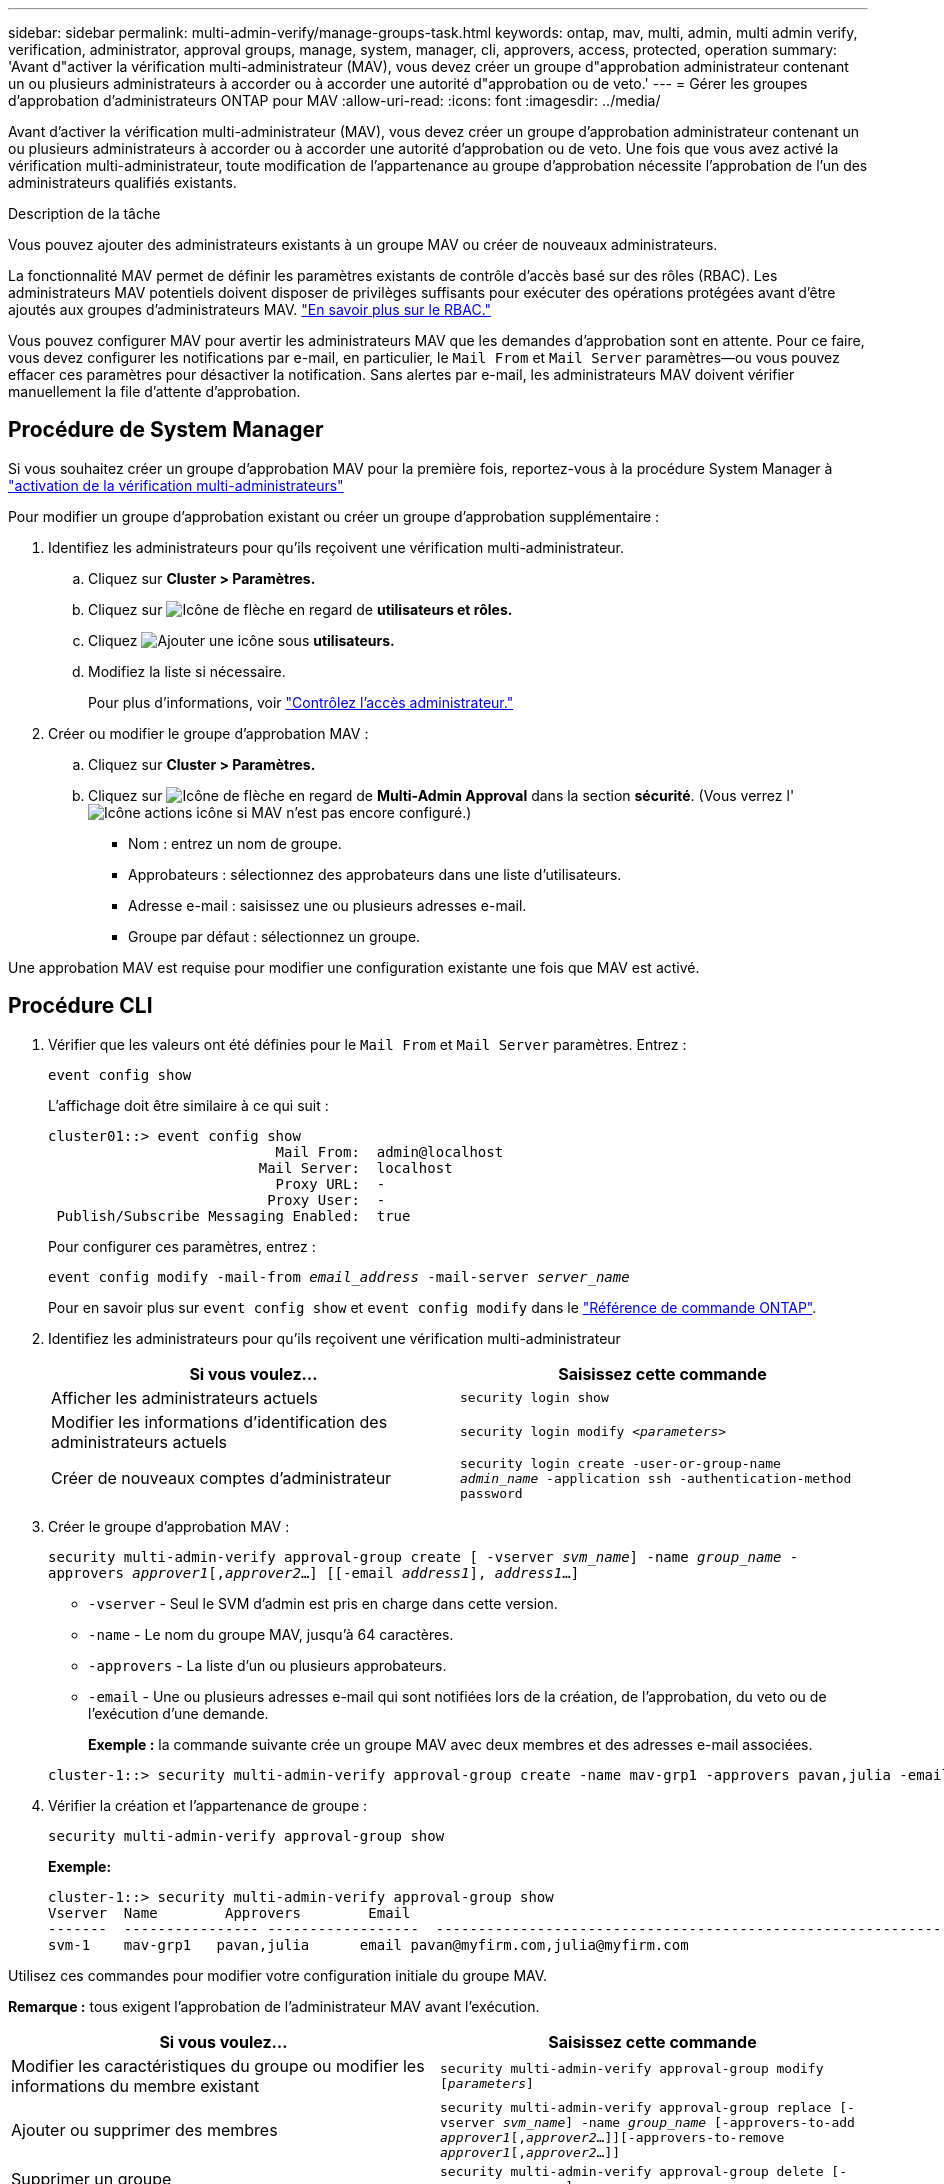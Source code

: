 ---
sidebar: sidebar 
permalink: multi-admin-verify/manage-groups-task.html 
keywords: ontap, mav, multi, admin, multi admin verify, verification, administrator, approval groups, manage, system, manager, cli, approvers, access, protected, operation 
summary: 'Avant d"activer la vérification multi-administrateur (MAV), vous devez créer un groupe d"approbation administrateur contenant un ou plusieurs administrateurs à accorder ou à accorder une autorité d"approbation ou de veto.' 
---
= Gérer les groupes d'approbation d'administrateurs ONTAP pour MAV
:allow-uri-read: 
:icons: font
:imagesdir: ../media/


[role="lead"]
Avant d'activer la vérification multi-administrateur (MAV), vous devez créer un groupe d'approbation administrateur contenant un ou plusieurs administrateurs à accorder ou à accorder une autorité d'approbation ou de veto. Une fois que vous avez activé la vérification multi-administrateur, toute modification de l'appartenance au groupe d'approbation nécessite l'approbation de l'un des administrateurs qualifiés existants.

.Description de la tâche
Vous pouvez ajouter des administrateurs existants à un groupe MAV ou créer de nouveaux administrateurs.

La fonctionnalité MAV permet de définir les paramètres existants de contrôle d'accès basé sur des rôles (RBAC). Les administrateurs MAV potentiels doivent disposer de privilèges suffisants pour exécuter des opérations protégées avant d'être ajoutés aux groupes d'administrateurs MAV. link:../authentication/create-svm-user-accounts-task.html["En savoir plus sur le RBAC."]

Vous pouvez configurer MAV pour avertir les administrateurs MAV que les demandes d'approbation sont en attente. Pour ce faire, vous devez configurer les notifications par e-mail, en particulier, le `Mail From` et `Mail Server` paramètres--ou vous pouvez effacer ces paramètres pour désactiver la notification. Sans alertes par e-mail, les administrateurs MAV doivent vérifier manuellement la file d'attente d'approbation.



== Procédure de System Manager

Si vous souhaitez créer un groupe d'approbation MAV pour la première fois, reportez-vous à la procédure System Manager à link:enable-disable-task.html#system-manager-procedure["activation de la vérification multi-administrateurs"]

Pour modifier un groupe d'approbation existant ou créer un groupe d'approbation supplémentaire :

. Identifiez les administrateurs pour qu'ils reçoivent une vérification multi-administrateur.
+
.. Cliquez sur *Cluster > Paramètres.*
.. Cliquez sur image:icon_arrow.gif["Icône de flèche"] en regard de *utilisateurs et rôles.*
.. Cliquez image:icon_add.gif["Ajouter une icône"] sous *utilisateurs.*
.. Modifiez la liste si nécessaire.
+
Pour plus d'informations, voir link:../task_security_administrator_access.html["Contrôlez l'accès administrateur."]



. Créer ou modifier le groupe d'approbation MAV :
+
.. Cliquez sur *Cluster > Paramètres.*
.. Cliquez sur image:icon_arrow.gif["Icône de flèche"] en regard de *Multi-Admin Approval* dans la section *sécurité*. (Vous verrez l' image:icon_gear.gif["Icône actions"] icône si MAV n'est pas encore configuré.)
+
*** Nom : entrez un nom de groupe.
*** Approbateurs : sélectionnez des approbateurs dans une liste d'utilisateurs.
*** Adresse e-mail : saisissez une ou plusieurs adresses e-mail.
*** Groupe par défaut : sélectionnez un groupe.






Une approbation MAV est requise pour modifier une configuration existante une fois que MAV est activé.



== Procédure CLI

. Vérifier que les valeurs ont été définies pour le `Mail From` et `Mail Server` paramètres. Entrez :
+
`event config show`

+
L'affichage doit être similaire à ce qui suit :

+
[listing]
----
cluster01::> event config show
                           Mail From:  admin@localhost
                         Mail Server:  localhost
                           Proxy URL:  -
                          Proxy User:  -
 Publish/Subscribe Messaging Enabled:  true
----
+
Pour configurer ces paramètres, entrez :

+
`event config modify -mail-from _email_address_ -mail-server _server_name_`

+
Pour en savoir plus sur `event config show` et `event config modify` dans le link:https://docs.netapp.com/us-en/ontap-cli/search.html?q=event+config["Référence de commande ONTAP"^].

. Identifiez les administrateurs pour qu'ils reçoivent une vérification multi-administrateur
+
[cols="50,50"]
|===
| Si vous voulez… | Saisissez cette commande 


| Afficher les administrateurs actuels  a| 
`security login show`



| Modifier les informations d'identification des administrateurs actuels  a| 
`security login modify _<parameters>_`



| Créer de nouveaux comptes d'administrateur  a| 
`security login create -user-or-group-name _admin_name_ -application ssh -authentication-method password`

|===
. Créer le groupe d'approbation MAV :
+
`security multi-admin-verify approval-group create [ -vserver _svm_name_] -name _group_name_ -approvers _approver1_[,_approver2_…] [[-email _address1_], _address1_...]`

+
** `-vserver` - Seul le SVM d'admin est pris en charge dans cette version.
** `-name` - Le nom du groupe MAV, jusqu'à 64 caractères.
** `-approvers` - La liste d'un ou plusieurs approbateurs.
** `-email` - Une ou plusieurs adresses e-mail qui sont notifiées lors de la création, de l'approbation, du veto ou de l'exécution d'une demande.
+
*Exemple :* la commande suivante crée un groupe MAV avec deux membres et des adresses e-mail associées.

+
[listing]
----
cluster-1::> security multi-admin-verify approval-group create -name mav-grp1 -approvers pavan,julia -email pavan@myfirm.com,julia@myfirm.com
----


. Vérifier la création et l'appartenance de groupe :
+
`security multi-admin-verify approval-group show`

+
*Exemple:*

+
[listing]
----
cluster-1::> security multi-admin-verify approval-group show
Vserver  Name        Approvers        Email
-------  ---------------- ------------------  ------------------------------------------------------------
svm-1    mav-grp1   pavan,julia      email pavan@myfirm.com,julia@myfirm.com
----


Utilisez ces commandes pour modifier votre configuration initiale du groupe MAV.

*Remarque :* tous exigent l'approbation de l'administrateur MAV avant l'exécution.

[cols="50,50"]
|===
| Si vous voulez… | Saisissez cette commande 


| Modifier les caractéristiques du groupe ou modifier les informations du membre existant  a| 
`security multi-admin-verify approval-group modify [_parameters_]`



| Ajouter ou supprimer des membres  a| 
`security multi-admin-verify approval-group replace [-vserver _svm_name_] -name _group_name_ [-approvers-to-add _approver1_[,_approver2_…]][-approvers-to-remove _approver1_[,_approver2_…]]`



| Supprimer un groupe  a| 
`security multi-admin-verify approval-group delete [-vserver _svm_name_] -name _group_name_`

|===